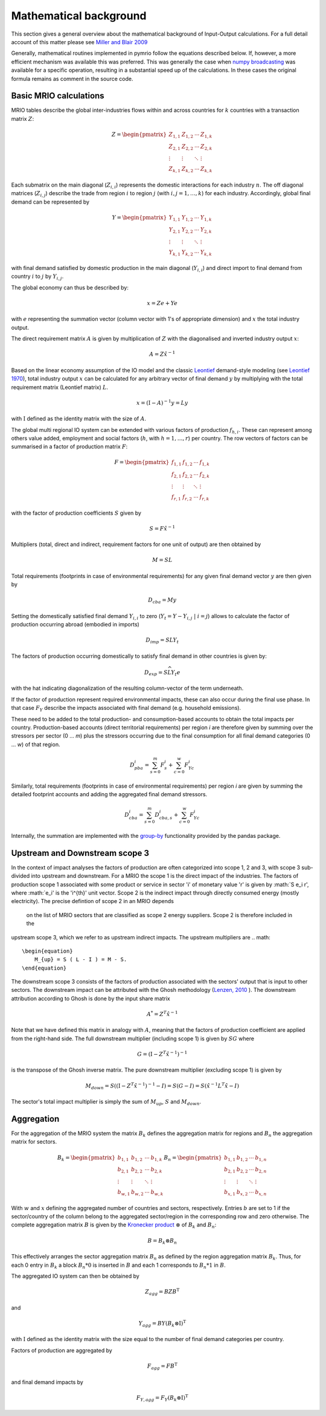 ########################
Mathematical background
########################

This section gives a general overview about the mathematical background of Input-Output calculations.
For a full detail account of this matter please see 
`Miller and Blair 2009 <http://www.cambridge.org/no/academic/subjects/economics/econometrics-statistics-and-mathematical-economics/input-output-analysis-foundations-and-extensions-2nd-edition>`_


Generally, mathematical routines implemented in pymrio follow the equations described below. 
If, however, a more efficient mechanism was available this was preferred.
This was generally the case when `numpy broadcasting <https://docs.scipy.org/doc/numpy-1.13.0/user/basics.broadcasting.html>`_ 
was available for a specific operation, resulting in a substantial speed up of the calculations.
In these cases the original formula remains as comment in the source code.

Basic MRIO calculations
------------------------

MRIO tables describe the global inter-industries flows within and across countries for :math:`k` countries with a transaction matrix :math:`Z`:

.. math::

    \begin{equation}
    Z = 
    \begin{pmatrix}
      Z_{1,1} & Z_{1,2} & \cdots & Z_{1,k} \\
      Z_{2,1} & Z_{2,2} & \cdots & Z_{2,k} \\
      \vdots  & \vdots  & \ddots & \vdots  \\
      Z_{k,1} & Z_{k,2} & \cdots & Z_{k,k}
    \end{pmatrix}
    \end{equation}

Each submatrix on the main diagonal (:math:`Z_{i,i}`) represents the domestic
interactions for each industry :math:`n`. The off diagonal matrices (:math:`Z_{i,j}`)
describe the trade from region :math:`i` to region :math:`j` (with :math:`i, j = 1, \ldots, k`)
for each industry. Accordingly, global final demand can be represented by 

.. math::
    
    \begin{equation}
        Y =
        \begin{pmatrix}
          Y_{1,1} & Y_{1,2} & \cdots & Y_{1,k} \\
          Y_{2,1} & Y_{2,2} & \cdots & Y_{2,k} \\
          \vdots  & \vdots  & \ddots & \vdots  \\
          Y_{k,1} & Y_{k,2} & \cdots & Y_{k,k}
        \end{pmatrix}
    \end{equation}

with final demand satisfied by domestic production in the main diagonal
(:math:`Y_{i,i}`) and direct import to final demand from country :math:`i` to :math:`j` by
:math:`Y_{i,j}`.

The global economy can thus be described by:

.. math::

    \begin{equation}
        x = Ze + Ye
    \end{equation}

with :math:`e` representing the summation vector (column vector with 1's of
appropriate dimension) and :math:`x` the total industry output. 

The direct requirement matrix :math:`A` is given by multiplication of :math:`Z` with the
diagonalised and inverted industry output :math:`x`:

.. math::

    \begin{equation}
        A = Z\hat{x}^{-1}
    \end{equation}

Based on the linear economy assumption of the IO model and 
the classic Leontief_ demand-style modeling 
(see `Leontief 1970 <https://www.jstor.org/stable/1926294?seq=1#page_scan_tab_contents>`_), 
total industry output :math:`x` can be calculated for any arbitrary vector of 
final demand :math:`y` by multiplying with the total requirement matrix (Leontief matrix) :math:`L`. 

.. _Leontief: https://en.wikipedia.org/wiki/Wassily_Leontief

.. math::

    \begin{equation}
        x = (\mathrm{I}- A)^{-1}y = Ly 
    \end{equation}

with :math:`\mathrm{I}` defined as the identity matrix with the size of :math:`A`.

The global multi regional IO system can be extended with various factors of
production :math:`f_{h,i}`. These can represent among others value added, employment
and social factors (:math:`h`, with :math:`h = 1, \ldots, r`) per country. The row vectors
of factors can be summarised in a factor of production matrix :math:`F`:

.. math::

    \begin{equation}
        F =
        \begin{pmatrix}
          f_{1,1} & f_{1,2} & \cdots & f_{1,k} \\
          f_{2,1} & f_{2,2} & \cdots & f_{2,k} \\
          \vdots  & \vdots  & \ddots & \vdots  \\
          f_{r,1} & f_{r,2} & \cdots & f_{r,k}
        \end{pmatrix}
    \end{equation}

with the factor of production coefficients :math:`S` given by

.. math::

    \begin{equation}
        S = F\hat{x}^{-1}
    \end{equation}


Multipliers (total, direct and indirect, requirement factors for one unit of output) are then obtained by

.. math::
    
    \begin{equation}
        M = SL
    \end{equation}

Total requirements (footprints in case of environmental requirements) for any
given final demand vector :math:`y` are then given by 

.. math::

    \begin{equation}
        D_{cba} = My
    \end{equation}

Setting the domestically satisfied final demand :math:`Y_{i,i}` to zero (:math:`Y_{t} = Y -
Y_{i,j}\; |\; i = j`) allows to calculate the factor of production occurring
abroad (embodied in imports)

.. math::

    \begin{equation}
        D_{imp} = SLY_{t}
    \end{equation}

The factors of production occurring domestically to satisfy final demand in
other countries is given by:

.. math::

    \begin{equation}
        D_{exp} = S\widehat{LY_{t}e}
    \end{equation}

with the hat indicating diagonalization of the resulting column-vector of the term underneath.

If the factor of production represent required environmental impacts, these can
also occur during the final use phase. In that case :math:`F_Y` describe the impacts
associated with final demand (e.g. household emissions).

These need to be added to the total production- and consumption-based accounts to obtain the total impacts per country. 
Production-based accounts (direct territorial requirements) per region `i` are therefore given by summing over the stressors per sector (0 ... `m`) 
plus the stressors occurring due to the final consumption for all final demand categories (0 ... `w`) of that region.

.. math::

   \begin{equation}
        D_{pba}^i = \sum_{s=0}^m F^i_s + \sum_{c=0}^w F^i_{Yc}
   \end{equation}

Similarly, total requirements (footprints in case of environmental requirements) per region `i` are given by summing the detailed footprint accounts and adding the aggregated final demand stressors.

.. math::

   \begin{equation}
        D_{cba}^i = \sum_{s=0}^m D_{cba, s}^{i} + \sum_{c=0}^w F_{Yc}^i
   \end{equation}

Internally, the summation are implemented with the `group-by <https://pandas.pydata.org/pandas-docs/stable/reference/api/pandas.DataFrame.groupby.html>`_ functionality provided by the pandas package.



Upstream and Downstream scope 3
------------

In the context of impact analyses the factors of production are often categorized into scope 1, 2 and 3, with scope 3
sub-divided into upstream and downstream.
For a MRIO the scope 1 is the direct impact of the industries. The factors of production scope 1 associated
with some product or service in sector 'i' of monetary value 'r' is given by :math:`S e_i r',
where :math:`e_i' is the 'i^{th}' unit vector.
Scope 2 is the indirect impact through directly consumed energy (mostly electricity). The precise defintion of scope 2 in an MRIO depends
 on the list of MRIO sectors that are classified as scope 2 energy suppliers. Scope 2 is therefore included in the
upstream scope 3, which we refer to as upstream indirect impacts. The upstream multipliers are
.. math::

    \begin{equation}
        M_{up} = S ( L - I ) = M - S.
    \end{equation}
The downstream scope 3 consists of the factors of production associated with the sectors' output
that is input to other sectors. The downstream impact can be attributed with the Ghosh methodology
(`Lenzen, 2010 <https://www.sciencedirect.com/science/article/abs/pii/S092180091000128X>`_ ).
The downstream attribution according to Ghosh is done by the input share matrix

.. math::

    \begin{equation}
        A^{*} = Z^{T} \hat{x}^{-1}
    \end{equation}

Note that we have defined this matrix in analogy with :math:`A`, meaning that the factors of production coefficient
are applied from the right-hand side. The full downstream multiplier (including scope 1) is given
by :math:`S G` where

.. math::

    \begin{equation}
        G = (\mathrm{I}- Z^{T}\hat{x}^{-1})^{-1}
    \end{equation}
is the transpose of the Ghosh inverse matrix.
The pure downstream multiplier (excluding scope 1) is given by

.. math::

    \begin{equation}
        M_{down} = S((\mathrm{I}- Z^{T}\hat{x}^{-1})^{-1} -I) = S(G-I) = S(\hat{x}^{-1} L^{T} \hat{x} - I)
    \end{equation}

The sector's total impact multiplier is simply the sum of :math:`M_{up}`, :math:`S` and :math:`M_{down}`.

Aggregation
------------

For the aggregation of the MRIO system the matrix :math:`B_k` defines
the aggregation matrix for regions and :math:`B_n` the aggregation matrix
for sectors.

.. math::

    \begin{equation}
        B_k =
        \begin{pmatrix}
          b_{1,1} & b_{1,2} & \cdots & b_{1,k} \\
          b_{2,1} & b_{2,2} & \cdots & b_{2,k} \\
          \vdots  & \vdots  & \ddots & \vdots  \\
          b_{w,1} & b_{w,2} & \cdots & b_{w,k}
        \end{pmatrix}
        B_n =
        \begin{pmatrix}
          b_{1,1} & b_{1,2} & \cdots & b_{1,n} \\
          b_{2,1} & b_{2,2} & \cdots & b_{2,n} \\
          \vdots  & \vdots  & \ddots & \vdots  \\
          b_{x,1} & b_{x,2} & \cdots & b_{x,n}
        \end{pmatrix}
    \end{equation}

With :math:`w` and :math:`x` defining the aggregated number of countries and sectors,
respectively. Entries :math:`b` are set to 1 if the sector/country of the column
belong to the aggregated sector/region in the corresponding row and zero
otherwise. The complete aggregation matrix :math:`B` is given by 
the `Kronecker product <https://en.wikipedia.org/wiki/Kronecker_product>`_ 
:math:`\otimes` of :math:`B_k` and :math:`B_n`:

.. math::

    \begin{equation}
        B = B_k \otimes B_n
    \end{equation}

This effectively arranges the sector aggregation matrix :math:`B_n` as defined by the 
region aggregation matrix :math:`B_k`. Thus, for each 0 entry in :math:`B_k` a block
:math:`B_n * 0` is inserted in :math:`B` and each 1 corresponds to :math:`B_n * 1` in :math:`B`.


The aggregated IO system can then be obtained by

.. math::

    \begin{equation}
        Z_{agg} = BZB^\mathrm{T} 
    \end{equation}

and

.. math::

    \begin{equation}
        Y_{agg} = BY(B_k \otimes \mathrm{I})^\mathrm{T}
    \end{equation}

with :math:`\mathrm{I}` defined as the identity matrix with the size equal to the number of final demand
categories per country.

Factors of production are aggregated by

.. math::

    \begin{equation}
        F_{agg} = FB^\mathrm{T} 
    \end{equation}

and final demand impacts by

.. math::

    \begin{equation}
        F_{Y, agg} = F_Y(B_k \otimes \mathrm{I})^\mathrm{T}
    \end{equation}
